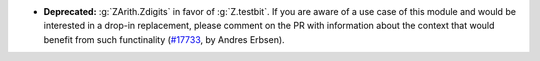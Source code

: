 - **Deprecated:** :g:`ZArith.Zdigits` in favor of :g:`Z.testbit`. If you are
  aware of a use case of this module and would be interested in a drop-in
  replacement, please comment on the PR with information about the context that
  would benefit from such functinality
  (`#17733 <https://github.com/coq/coq/pull/17733>`_,
  by Andres Erbsen).
